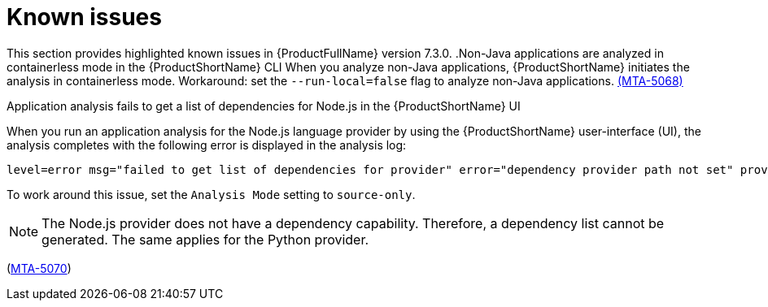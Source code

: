 :_newdoc-version: 2.18.3
:_template-generated: 2025-04-29

:_mod-docs-content-type: REFERENCE

[id="known-issues-7-3-0_{context}"]
= Known issues

This section provides highlighted known issues in {ProductFullName} version 7.3.0.
.Non-Java applications are analyzed in containerless mode in the {ProductShortName} CLI
When you analyze non-Java applications, {ProductShortName} initiates the analysis in containerless mode. Workaround: set the `--run-local=false` flag to analyze non-Java applications. link:https://issues.redhat.com/browse/MTA-5068[(MTA-5068)]

.Application analysis fails to get a list of dependencies for Node.js in the {ProductShortName} UI

When you run an application analysis for the Node.js language provider by using the {ProductShortName} user-interface (UI), the analysis completes with the following error is displayed in the analysis log:

----
level=error msg="failed to get list of dependencies for provider" error="dependency provider path not set" provider=nodejs'
----

To work around this issue, set the `Analysis Mode` setting to `source-only`. 

NOTE: The Node.js provider does not have a dependency capability. Therefore, a dependency list cannot be generated. The same applies for the Python provider.
 
(link:https://issues.redhat.com/browse/MTA-5070[MTA-5070])